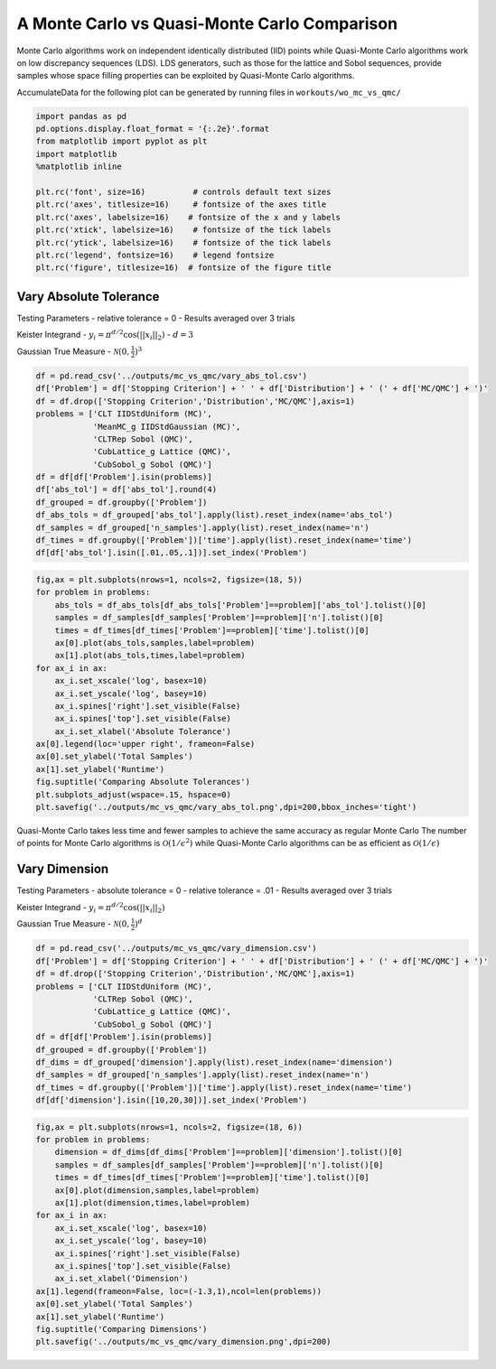 A Monte Carlo vs Quasi-Monte Carlo Comparison
=============================================

Monte Carlo algorithms work on independent identically distributed (IID)
points while Quasi-Monte Carlo algorithms work on low discrepancy
sequences (LDS). LDS generators, such as those for the lattice and Sobol
sequences, provide samples whose space filling properties can be
exploited by Quasi-Monte Carlo algorithms.

AccumulateData for the following plot can be generated by running files
in ``workouts/wo_mc_vs_qmc/``

.. code:: ipython3

    import pandas as pd
    pd.options.display.float_format = '{:.2e}'.format
    from matplotlib import pyplot as plt
    import matplotlib
    %matplotlib inline
    
    plt.rc('font', size=16)          # controls default text sizes
    plt.rc('axes', titlesize=16)     # fontsize of the axes title
    plt.rc('axes', labelsize=16)    # fontsize of the x and y labels
    plt.rc('xtick', labelsize=16)    # fontsize of the tick labels
    plt.rc('ytick', labelsize=16)    # fontsize of the tick labels
    plt.rc('legend', fontsize=16)    # legend fontsize
    plt.rc('figure', titlesize=16)  # fontsize of the figure title

Vary Absolute Tolerance
-----------------------

Testing Parameters - relative tolerance = 0 - Results averaged over 3
trials

Keister Integrand - :math:`y_i = \pi^{d/2} \cos(||x_i||_2)` -
:math:`d=3`

Gaussian True Measure - :math:`\mathcal{N}(0,\frac{1}{2})^3`

.. code:: ipython3

    df = pd.read_csv('../outputs/mc_vs_qmc/vary_abs_tol.csv')
    df['Problem'] = df['Stopping Criterion'] + ' ' + df['Distribution'] + ' (' + df['MC/QMC'] + ')'
    df = df.drop(['Stopping Criterion','Distribution','MC/QMC'],axis=1)
    problems = ['CLT IIDStdUniform (MC)',
                'MeanMC_g IIDStdGaussian (MC)',
                'CLTRep Sobol (QMC)',
                'CubLattice_g Lattice (QMC)',
                'CubSobol_g Sobol (QMC)']
    df = df[df['Problem'].isin(problems)]
    df['abs_tol'] = df['abs_tol'].round(4)
    df_grouped = df.groupby(['Problem'])
    df_abs_tols = df_grouped['abs_tol'].apply(list).reset_index(name='abs_tol')
    df_samples = df_grouped['n_samples'].apply(list).reset_index(name='n')
    df_times = df.groupby(['Problem'])['time'].apply(list).reset_index(name='time')
    df[df['abs_tol'].isin([.01,.05,.1])].set_index('Problem')




.. raw:: html

    <div>
    <style scoped>
        .dataframe tbody tr th:only-of-type {
            vertical-align: middle;
        }
    
        .dataframe tbody tr th {
            vertical-align: top;
        }
    
        .dataframe thead th {
            text-align: right;
        }
    </style>
    <table border="1" class="dataframe">
      <thead>
        <tr style="text-align: right;">
          <th></th>
          <th>abs_tol</th>
          <th>solution</th>
          <th>n_samples</th>
          <th>time</th>
        </tr>
        <tr>
          <th>Problem</th>
          <th></th>
          <th></th>
          <th></th>
          <th></th>
        </tr>
      </thead>
      <tbody>
        <tr>
          <th>CLT IIDStdUniform (MC)</th>
          <td>1.00e-02</td>
          <td>2.17e+00</td>
          <td>4.72e+05</td>
          <td>1.85e-01</td>
        </tr>
        <tr>
          <th>CLT IIDStdUniform (MC)</th>
          <td>5.00e-02</td>
          <td>2.16e+00</td>
          <td>2.08e+04</td>
          <td>1.04e-02</td>
        </tr>
        <tr>
          <th>CLT IIDStdUniform (MC)</th>
          <td>1.00e-01</td>
          <td>2.17e+00</td>
          <td>6.75e+03</td>
          <td>3.71e-03</td>
        </tr>
        <tr>
          <th>MeanMC_g IIDStdGaussian (MC)</th>
          <td>1.00e-02</td>
          <td>2.17e+00</td>
          <td>6.12e+05</td>
          <td>8.22e-02</td>
        </tr>
        <tr>
          <th>MeanMC_g IIDStdGaussian (MC)</th>
          <td>5.00e-02</td>
          <td>2.18e+00</td>
          <td>4.01e+04</td>
          <td>1.03e-02</td>
        </tr>
        <tr>
          <th>MeanMC_g IIDStdGaussian (MC)</th>
          <td>1.00e-01</td>
          <td>2.18e+00</td>
          <td>1.46e+04</td>
          <td>3.76e-03</td>
        </tr>
        <tr>
          <th>CLTRep Sobol (QMC)</th>
          <td>1.00e-02</td>
          <td>2.17e+00</td>
          <td>4.10e+03</td>
          <td>6.28e-03</td>
        </tr>
        <tr>
          <th>CLTRep Sobol (QMC)</th>
          <td>5.00e-02</td>
          <td>2.17e+00</td>
          <td>4.10e+03</td>
          <td>6.20e-03</td>
        </tr>
        <tr>
          <th>CLTRep Sobol (QMC)</th>
          <td>1.00e-01</td>
          <td>2.17e+00</td>
          <td>4.10e+03</td>
          <td>6.06e-03</td>
        </tr>
        <tr>
          <th>CubLattice_g Lattice (QMC)</th>
          <td>1.00e-02</td>
          <td>2.17e+00</td>
          <td>2.05e+03</td>
          <td>4.91e-03</td>
        </tr>
        <tr>
          <th>CubLattice_g Lattice (QMC)</th>
          <td>5.00e-02</td>
          <td>2.17e+00</td>
          <td>1.02e+03</td>
          <td>2.12e-03</td>
        </tr>
        <tr>
          <th>CubLattice_g Lattice (QMC)</th>
          <td>1.00e-01</td>
          <td>2.17e+00</td>
          <td>1.02e+03</td>
          <td>2.48e-03</td>
        </tr>
        <tr>
          <th>CubSobol_g Sobol (QMC)</th>
          <td>1.00e-02</td>
          <td>2.17e+00</td>
          <td>2.05e+03</td>
          <td>3.41e-03</td>
        </tr>
        <tr>
          <th>CubSobol_g Sobol (QMC)</th>
          <td>5.00e-02</td>
          <td>2.17e+00</td>
          <td>1.02e+03</td>
          <td>1.53e-03</td>
        </tr>
        <tr>
          <th>CubSobol_g Sobol (QMC)</th>
          <td>1.00e-01</td>
          <td>2.17e+00</td>
          <td>1.02e+03</td>
          <td>1.58e-03</td>
        </tr>
      </tbody>
    </table>
    </div>



.. code:: ipython3

    fig,ax = plt.subplots(nrows=1, ncols=2, figsize=(18, 5))
    for problem in problems:
        abs_tols = df_abs_tols[df_abs_tols['Problem']==problem]['abs_tol'].tolist()[0]
        samples = df_samples[df_samples['Problem']==problem]['n'].tolist()[0]
        times = df_times[df_times['Problem']==problem]['time'].tolist()[0]
        ax[0].plot(abs_tols,samples,label=problem)
        ax[1].plot(abs_tols,times,label=problem)
    for ax_i in ax:
        ax_i.set_xscale('log', basex=10)
        ax_i.set_yscale('log', basey=10)
        ax_i.spines['right'].set_visible(False)
        ax_i.spines['top'].set_visible(False)
        ax_i.set_xlabel('Absolute Tolerance')
    ax[0].legend(loc='upper right', frameon=False)
    ax[0].set_ylabel('Total Samples')
    ax[1].set_ylabel('Runtime')
    fig.suptitle('Comparing Absolute Tolerances')
    plt.subplots_adjust(wspace=.15, hspace=0)
    plt.savefig('../outputs/mc_vs_qmc/vary_abs_tol.png',dpi=200,bbox_inches='tight')



.. image:: MC_vs_QMC_files/MC_vs_QMC_4_0.png


Quasi-Monte Carlo takes less time and fewer samples to achieve the same
accuracy as regular Monte Carlo The number of points for Monte Carlo
algorithms is :math:`\mathcal{O}(1/\epsilon^2)` while Quasi-Monte Carlo
algorithms can be as efficient as :math:`\mathcal{O}(1/\epsilon)`

Vary Dimension
--------------

Testing Parameters - absolute tolerance = 0 - relative tolerance = .01 -
Results averaged over 3 trials

Keister Integrand - :math:`y_i = \pi^{d/2} \cos(||x_i||_2)`

Gaussian True Measure - :math:`\mathcal{N}(0,\frac{1}{2})^d`

.. code:: ipython3

    df = pd.read_csv('../outputs/mc_vs_qmc/vary_dimension.csv')
    df['Problem'] = df['Stopping Criterion'] + ' ' + df['Distribution'] + ' (' + df['MC/QMC'] + ')'
    df = df.drop(['Stopping Criterion','Distribution','MC/QMC'],axis=1)
    problems = ['CLT IIDStdUniform (MC)',
                'CLTRep Sobol (QMC)',
                'CubLattice_g Lattice (QMC)',
                'CubSobol_g Sobol (QMC)']
    df = df[df['Problem'].isin(problems)]
    df_grouped = df.groupby(['Problem'])
    df_dims = df_grouped['dimension'].apply(list).reset_index(name='dimension')
    df_samples = df_grouped['n_samples'].apply(list).reset_index(name='n')
    df_times = df.groupby(['Problem'])['time'].apply(list).reset_index(name='time')
    df[df['dimension'].isin([10,20,30])].set_index('Problem')




.. raw:: html

    <div>
    <style scoped>
        .dataframe tbody tr th:only-of-type {
            vertical-align: middle;
        }
    
        .dataframe tbody tr th {
            vertical-align: top;
        }
    
        .dataframe thead th {
            text-align: right;
        }
    </style>
    <table border="1" class="dataframe">
      <thead>
        <tr style="text-align: right;">
          <th></th>
          <th>dimension</th>
          <th>solution</th>
          <th>n_samples</th>
          <th>time</th>
        </tr>
        <tr>
          <th>Problem</th>
          <th></th>
          <th></th>
          <th></th>
          <th></th>
        </tr>
      </thead>
      <tbody>
        <tr>
          <th>CLT IIDStdUniform (MC)</th>
          <td>10</td>
          <td>-1.53e+02</td>
          <td>4.60e+04</td>
          <td>6.59e-02</td>
        </tr>
        <tr>
          <th>CLT IIDStdUniform (MC)</th>
          <td>20</td>
          <td>-8.28e+04</td>
          <td>4.75e+03</td>
          <td>1.61e-02</td>
        </tr>
        <tr>
          <th>CLT IIDStdUniform (MC)</th>
          <td>30</td>
          <td>-1.95e+07</td>
          <td>2.03e+04</td>
          <td>7.61e-02</td>
        </tr>
        <tr>
          <th>CLTRep Sobol (QMC)</th>
          <td>10</td>
          <td>-1.54e+02</td>
          <td>4.10e+03</td>
          <td>9.64e-03</td>
        </tr>
        <tr>
          <th>CLTRep Sobol (QMC)</th>
          <td>20</td>
          <td>-8.28e+04</td>
          <td>4.10e+03</td>
          <td>1.33e-02</td>
        </tr>
        <tr>
          <th>CLTRep Sobol (QMC)</th>
          <td>30</td>
          <td>-1.94e+07</td>
          <td>4.10e+03</td>
          <td>1.78e-02</td>
        </tr>
        <tr>
          <th>CubLattice_g Lattice (QMC)</th>
          <td>10</td>
          <td>-1.55e+02</td>
          <td>1.02e+03</td>
          <td>3.23e-03</td>
        </tr>
        <tr>
          <th>CubLattice_g Lattice (QMC)</th>
          <td>20</td>
          <td>-8.28e+04</td>
          <td>1.02e+03</td>
          <td>5.79e-03</td>
        </tr>
        <tr>
          <th>CubLattice_g Lattice (QMC)</th>
          <td>30</td>
          <td>-1.94e+07</td>
          <td>1.02e+03</td>
          <td>9.07e-03</td>
        </tr>
        <tr>
          <th>CubSobol_g Sobol (QMC)</th>
          <td>10</td>
          <td>-1.54e+02</td>
          <td>1.02e+03</td>
          <td>2.45e-03</td>
        </tr>
        <tr>
          <th>CubSobol_g Sobol (QMC)</th>
          <td>20</td>
          <td>-8.28e+04</td>
          <td>1.02e+03</td>
          <td>7.16e-03</td>
        </tr>
        <tr>
          <th>CubSobol_g Sobol (QMC)</th>
          <td>30</td>
          <td>-1.94e+07</td>
          <td>1.02e+03</td>
          <td>7.14e-03</td>
        </tr>
      </tbody>
    </table>
    </div>



.. code:: ipython3

    fig,ax = plt.subplots(nrows=1, ncols=2, figsize=(18, 6))
    for problem in problems:
        dimension = df_dims[df_dims['Problem']==problem]['dimension'].tolist()[0]
        samples = df_samples[df_samples['Problem']==problem]['n'].tolist()[0]
        times = df_times[df_times['Problem']==problem]['time'].tolist()[0]
        ax[0].plot(dimension,samples,label=problem)
        ax[1].plot(dimension,times,label=problem)
    for ax_i in ax:
        ax_i.set_xscale('log', basex=10)
        ax_i.set_yscale('log', basey=10)
        ax_i.spines['right'].set_visible(False)
        ax_i.spines['top'].set_visible(False)
        ax_i.set_xlabel('Dimension')
    ax[1].legend(frameon=False, loc=(-1.3,1),ncol=len(problems))
    ax[0].set_ylabel('Total Samples')
    ax[1].set_ylabel('Runtime')
    fig.suptitle('Comparing Dimensions')
    plt.savefig('../outputs/mc_vs_qmc/vary_dimension.png',dpi=200)



.. image:: MC_vs_QMC_files/MC_vs_QMC_8_0.png


